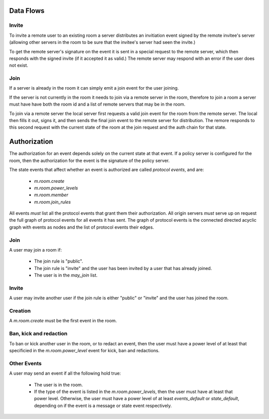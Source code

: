 Data Flows
----------

Invite
++++++

To invite a remote user to an existing room a server distributes an invitiation
event signed by the remote invitee's server (allowing other servers in the room
to be sure that the invitee's server had seen the invite.)

To get the remote server's signature on the event it is sent in a special
request to the remote server, which then responds with the signed invite (if it
accepted it as valid.) The remote server may respond with an error if the user
does not exist.

Join
++++

If a server is already in the room it can simply emit a join event for the user
joining.

If the server is not currently in the room it needs to join via a remote server
in the room, therefore to join a room a server must have have both the room id
and a list of remote servers that may be in the room.

To join via a remote server the local server first requests a valid join event
for the room from the remote server. The local then fills it out, signs it, and
then sends the final join event to the remote server for distribution. The
remore responds to this second request with the current state of the room at
the join request and the auth chain for that state.


Authorization
-------------

The authorization for an event depends solely on the current state at that
event. If a policy server is configured for the room, then the authorization
for the event is the signature of the policy server.

The state events that affect whether an event is authorized are called
`protocol events`, and are:

  * `m.room.create`
  * `m.room.power_levels`
  * `m.room.member`
  * `m.room.join_rules`

All events *must* list all the protocol events that grant them their
authorization. All origin servers *must* serve up on request the full graph of
protocol events for all events it has sent. The graph of protocol events is the
connected directed acyclic graph with events as nodes and the list of protocol
events their edges.


Join
++++

A user may join a room if:

  * The join rule is "public".
  * The join rule is "invite" and the user has been invited by a user that has
    already joined.
  * The user is in the `may_join` list.


Invite
++++++

A user may invite another user if the join rule is either "public" or "invite"
and the user has joined the room.


Creation
++++++++

A `m.room.create` must be the first event in the room.


Ban, kick and redaction
+++++++++++++++++++++++

To ban or kick another user in the room, or to redact an event, then the user
must have a power level of at least that specificied in the
`m.room.power_level` event for kick, ban and redactions.


Other Events
++++++++++++

A user may send an event if all the following hold true:

  * The user is in the room.
  * If the type of the event is listed in the `m.room.power_levels`, then the
    user must have at least that power level. Otherwise, the user must have a
    power level of at least `events_default` or `state_default`, depending on
    if the event is a message or state event respectively.
